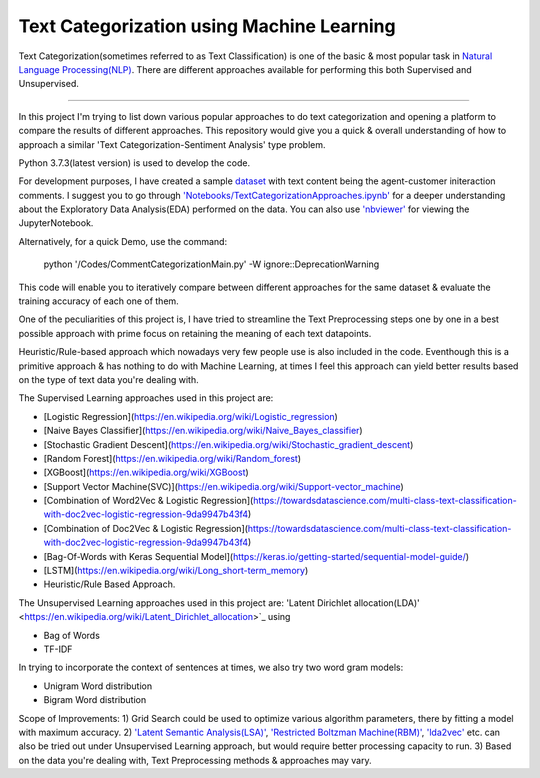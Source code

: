 Text Categorization using Machine Learning
==========

Text Categorization(sometimes referred to as Text Classification) is one of the basic & most popular task in `Natural Language Processing(NLP) <https://en.wikipedia.org/wiki/Natural_language_processing>`_. There are different approaches available for performing this both Supervised and Unsupervised.

.. image:: https://upload.wikimedia.org/wikipedia/commons/d/d9/Library-shelves-bibliographies-Graz.jpg
-----------

In this project I'm trying to list down various popular approaches to do text categorization and opening a platform to compare the results of different approaches. This repository would give you a quick & overall understanding of how to approach a similar 'Text Categorization-Sentiment Analysis' type problem.

Python 3.7.3(latest version) is used to develop the code.

For development purposes, I have created a sample `dataset <https://github.com/avinashok/TextCategorization/blob/master/Data/CustomerInteractionData.csv>`_ with text content being the agent-customer initeraction comments. I suggest you to go through `'Notebooks/TextCategorizationApproaches.ipynb' <https://github.com/avinashok/TextCategorization/blob/master/Notebooks/TextCategorizationApproaches.ipynb>`_ for a deeper understanding about the Exploratory Data Analysis(EDA) performed on the data. You can also use `'nbviewer' <https://nbviewer.jupyter.org/>`_ for viewing the JupyterNotebook.

Alternatively, for a quick Demo, use the command:

    python '/Codes/CommentCategorizationMain.py' -W ignore::DeprecationWarning

This code will enable you to iteratively compare between different approaches for the same dataset & evaluate the training accuracy of each one of them.

One of the peculiarities of this project is, I have tried to streamline the Text Preprocessing steps one by one in a best possible approach with prime focus on retaining the meaning of each text datapoints.

Heuristic/Rule-based approach which nowadays very few people use is also included in the code. Eventhough this is a primitive approach & has nothing to do with Machine Learning, at times I feel this approach can yield better results based on the type of text data you're dealing with.

The Supervised Learning approaches used in this project are:

- [Logistic Regression](https://en.wikipedia.org/wiki/Logistic_regression)

- [Naive Bayes Classifier](https://en.wikipedia.org/wiki/Naive_Bayes_classifier)
- [Stochastic Gradient Descent](https://en.wikipedia.org/wiki/Stochastic_gradient_descent)
- [Random Forest](https://en.wikipedia.org/wiki/Random_forest)
- [XGBoost](https://en.wikipedia.org/wiki/XGBoost)
- [Support Vector Machine(SVC)](https://en.wikipedia.org/wiki/Support-vector_machine)
- [Combination of Word2Vec & Logistic Regression](https://towardsdatascience.com/multi-class-text-classification-with-doc2vec-logistic-regression-9da9947b43f4)
- [Combination of Doc2Vec & Logistic Regression](https://towardsdatascience.com/multi-class-text-classification-with-doc2vec-logistic-regression-9da9947b43f4)
- [Bag-Of-Words with Keras Sequential Model](https://keras.io/getting-started/sequential-model-guide/)
- [LSTM](https://en.wikipedia.org/wiki/Long_short-term_memory)
- Heuristic/Rule Based Approach.

The Unsupervised Learning approaches used in this project are:
'Latent Dirichlet allocation(LDA)' <https://en.wikipedia.org/wiki/Latent_Dirichlet_allocation>`_ using 

- Bag of Words
- TF-IDF

In trying to incorporate the context of sentences at times, we also try two word gram models:

- Unigram Word distribution
- Bigram Word distribution


Scope of Improvements:
1) Grid Search could be used to optimize various algorithm parameters, there by fitting a model with maximum accuracy.
2) `'Latent Semantic Analysis(LSA)' <https://en.wikipedia.org/wiki/Latent_semantic_analysis>`_, `'Restricted Boltzman Machine(RBM)' <https://en.wikipedia.org/wiki/Restricted_Boltzmann_machine>`_, `'lda2vec' <https://arxiv.org/abs/1605.02019>`_ etc. can also be tried out under Unsupervised Learning approach, but would require better processing capacity to run.
3) Based on the data you're dealing with, Text Preprocessing methods & approaches may vary.
